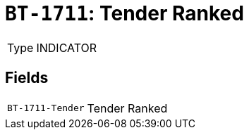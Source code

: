 = `BT-1711`: Tender Ranked
:navtitle: Business Terms

[horizontal]
Type:: INDICATOR

== Fields
[horizontal]
  `BT-1711-Tender`:: Tender Ranked

